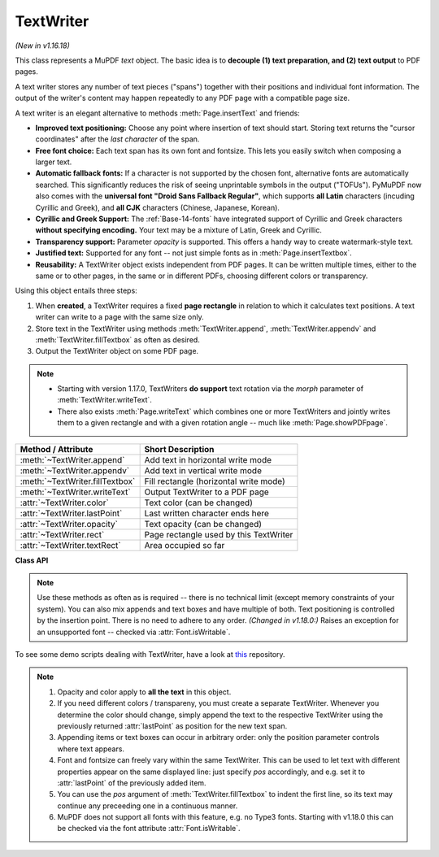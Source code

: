 .. _TextWriter:

================
TextWriter
================

*(New in v1.16.18)*

This class represents a MuPDF *text* object. The basic idea is to **decouple (1) text preparation, and (2) text output** to PDF pages.

A text writer stores any number of text pieces ("spans") together with their positions and individual font information. The output of the writer's content may happen repeatedly to any PDF page with a compatible page size.

A text writer is an elegant alternative to methods :meth:`Page.insertText` and friends:

* **Improved text positioning:** Choose any point where insertion of text should start. Storing text returns the "cursor coordinates" after the *last character* of the span.
* **Free font choice:** Each text span has its own font and fontsize. This lets you easily switch when composing a larger text.
* **Automatic fallback fonts:** If a character is not supported by the chosen font, alternative fonts are automatically searched. This significantly reduces the risk of seeing unprintable symbols in the output ("TOFUs"). PyMuPDF now also comes with the **universal font "Droid Sans Fallback Regular"**, which supports **all Latin** characters (incuding Cyrillic and Greek), and **all CJK** characters (Chinese, Japanese, Korean).
* **Cyrillic and Greek Support:** The :ref:`Base-14-fonts` have integrated support of Cyrillic and Greek characters **without specifying encoding.** Your text may be a mixture of Latin, Greek and Cyrillic.
* **Transparency support:** Parameter *opacity* is supported. This offers a handy way to create watermark-style text.
* **Justified text:** Supported for any font -- not just simple fonts as in :meth:`Page.insertTextbox`.
* **Reusability:** A TextWriter object exists independent from PDF pages. It can be written multiple times, either to the same or to other pages, in the same or in different PDFs, choosing different colors or transparency.

Using this object entails three steps:

1. When **created**, a TextWriter requires a fixed **page rectangle** in relation to which it calculates text positions. A text writer can write to a page with the same size only.
2. Store text in the TextWriter using methods :meth:`TextWriter.append`, :meth:`TextWriter.appendv` and :meth:`TextWriter.fillTextbox` as often as desired.
3. Output the TextWriter object on some PDF page.

.. note::

   * Starting with version 1.17.0, TextWriters **do support** text rotation via the *morph* parameter of :meth:`TextWriter.writeText`.

   * There also exists :meth:`Page.writeText` which combines one or more TextWriters and jointly writes them to a given rectangle and with a given rotation angle -- much like :meth:`Page.showPDFpage`.


================================ ============================================
**Method / Attribute**           **Short Description**
================================ ============================================
:meth:`~TextWriter.append`       Add text in horizontal write mode
:meth:`~TextWriter.appendv`      Add text in vertical write mode
:meth:`~TextWriter.fillTextbox`  Fill rectangle (horizontal write mode)
:meth:`~TextWriter.writeText`    Output TextWriter to a PDF page
:attr:`~TextWriter.color`        Text color (can be changed)
:attr:`~TextWriter.lastPoint`    Last written character ends here
:attr:`~TextWriter.opacity`      Text opacity (can be changed)
:attr:`~TextWriter.rect`         Page rectangle used by this TextWriter
:attr:`~TextWriter.textRect`     Area occupied so far
================================ ============================================


**Class API**

.. class:: TextWriter

   .. method:: __init__(self, rect, opacity=1, color=None)

      :arg rect-like rect: rectangle internally used for text positioning computations.
      :arg float opacity: sets the transparency for the text to store here. Values outside the interval ``[0, 1)`` will be ignored. A value of e.g. 0.5 means 50% transparency.
      :arg float,sequ color: the color of the text. All colors are specified as floats *0 <= color <= 1*. A single float represents some gray level, a sequence implies the colorspace via its length.


   .. method:: append(pos, text, font=None, fontsize=11, language=None)

      Add some new text in horizontal, left-to-right writing.

      :arg point_like pos: start position of the text, the bottom left point of the first character.
      :arg str text: a string (Python 2: unicode is mandatory!) of arbitrary length. It will be written starting at position "pos".
      :arg font: a :ref:`Font`. If omitted, ``fitz.Font("helv")`` will be used.
      :arg float fontsize: the fontsize, a positive number, default 11.
      :arg str language: the language to use, e.g. "en" for English. Meaningful values should be compliant with the ISO 639 standards 1, 2, 3 or 5. Reserved for future use: currently has no effect as far as we know.

      :returns: :attr:`textRect` and :attr:`lastPoint`. *(Changed in v1.18.0:)* Raises an exception for an unsupported font -- checked via :attr:`Font.isWritable`.


   .. method:: appendv(pos, text, font=None, fontsize=11, language=None)

      Add some new text in vertical, top-to-bottom writing.

      :arg point_like pos: start position of the text, the bottom left point of the first character.
      :arg str text: a string (Python 2: unicode is mandatory!) of arbitrary length. It will be written starting at position "pos".
      :arg font: a :ref:`Font`. If omitted, ``fitz.Font("helv")`` will be used.
      :arg float fontsize: the fontsize, a positive number, default 11.
      :arg str language: the language to use, e.g. "en" for English. Meaningful values should be compliant with the ISO 639 standards 1, 2, 3 or 5. Reserved for future use: currently has no effect as far as we know.

      :returns: :attr:`textRect` and :attr:`lastPoint`. *(Changed in v1.18.0:)* Raises an exception for an unsupported font -- checked via :attr:`Font.isWritable`.

   .. method:: fillTextbox(rect, text, pos=None, font=None, fontsize=11, align=0, warn=True)

      Fill a given rectangle with text in horizontal, left-to-right manner. This is a convenience method to use as an alternative to :meth:`append`.

      :arg rect_like rect: the area to fill. No part of the text will appear outside of this.
      :arg str,sequ text: the text. Can be specified as a (UTF-8) string or a list / tuple of strings. A string will first be converted to a list using *splitlines()*. Every list item will begin on a new line (forced line breaks).
      :arg point_like pos: *(new in v1.17.3)* start storing at this point. Default is a point near rectangle top-left.
      :arg font: the :ref:`Font`, default `fitz.Font("helv")`.
      :arg float fontsize: the fontsize.
      :arg int align: text alignment. Use one of TEXT_ALIGN_LEFT, TEXT_ALIGN_CENTER, TEXT_ALIGN_RIGHT or TEXT_ALIGN_JUSTIFY.
      :arg bool warn: warn on text overflow (default), or raise an exception. In any case, text not fitting will not be written.

   .. note:: Use these methods as often as is required -- there is no technical limit (except memory constraints of your system). You can also mix appends and text boxes and have multiple of both. Text positioning is controlled by the insertion point. There is no need to adhere to any order. *(Changed in v1.18.0:)* Raises an exception for an unsupported font -- checked via :attr:`Font.isWritable`.


   .. method:: writeText(page, opacity=None, color=None, morph=None, overlay=True)

      Write the TextWriter text to a page.

      :arg page: write to this :ref:`Page`.
      :arg float opacity: override the value of the TextWriter for this output.
      :arg sequ color: override the value of the TextWriter for this output.
      :arg sequ morph: modify the text appearance by applying a matrix to it. If provided, this must be a sequence *(fixpoint, matrix)* with a point-like *fixpoint* and a matrix-like *matrix*. A typical example is rotating the text around *fixpoint*. 
      :arg bool overlay: put in foreground (default) or background.


   .. attribute:: textRect

      :rtype: :ref:`Rect`
      The area currently occupied.

   .. attribute:: lastPoint

      :rtype: :ref:`Point`
      The "cursor position" -- a :ref:`Point` -- after the last written character (its bottom-right).

   .. attribute:: opacity

      The text opacity (modifyable).

   .. attribute:: color

      The text color (modifyable).

   .. attribute:: rect

      The page rectangle for which this TextWriter was created. Must not be modified.


To see some demo scripts dealing with TextWriter, have a look at `this <https://github.com/pymupdf/PyMuPDF-Utilities/tree/master/textwriter>`_ repository.


.. note::

  1. Opacity and color apply to **all the text** in this object. 
  2. If you need different colors / transpareny, you must create a separate TextWriter. Whenever you determine the color should change, simply append the text to the respective TextWriter using the previously returned :attr:`lastPoint` as position for the new text span.
  3. Appending items or text boxes can occur in arbitrary order: only the position parameter controls where text appears.
  4. Font and fontsize can freely vary within the same TextWriter. This can be used to let text with different properties appear on the same displayed line: just specify *pos* accordingly, and e.g. set it to :attr:`lastPoint` of the previously added item.
  5. You can use the *pos* argument of :meth:`TextWriter.fillTextbox` to indent the first line, so its text may continue any preceeding one in a continuous manner.
  6. MuPDF does not support all fonts with this feature, e.g. no Type3 fonts. Starting with v1.18.0 this can be checked via the font attribute :attr:`Font.isWritable`.
